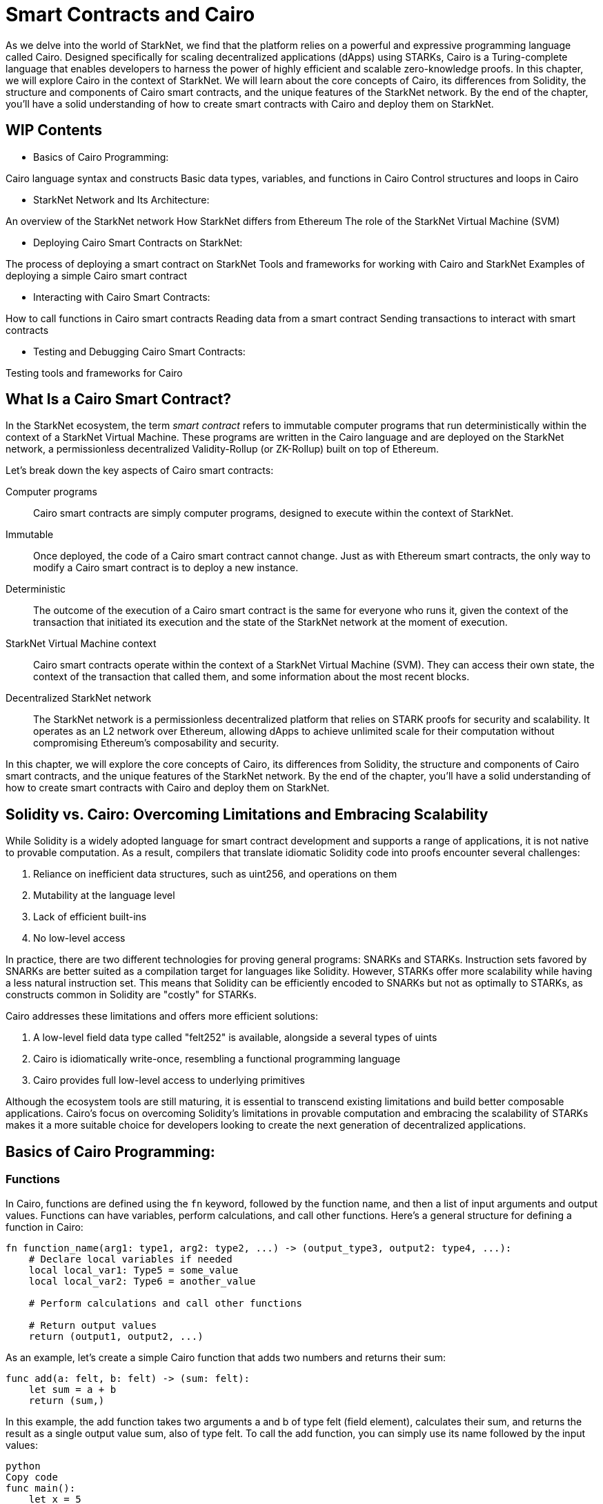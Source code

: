 [id="smart_contracts_chapter"]

= Smart Contracts and Cairo

As we delve into the world of StarkNet, we find that the platform relies on a powerful and expressive programming language called Cairo. Designed specifically for scaling decentralized applications (dApps) using STARKs, Cairo is a Turing-complete language that enables developers to harness the power of highly efficient and scalable zero-knowledge proofs. In this chapter, we will explore Cairo in the context of StarkNet. We will learn about the core concepts of Cairo, its differences from Solidity, the structure and components of Cairo smart contracts, and the unique features of the StarkNet network. By the end of the chapter, you'll have a solid understanding of how to create smart contracts with Cairo and deploy them on StarkNet.

== WIP Contents

* Basics of Cairo Programming:

Cairo language syntax and constructs
Basic data types, variables, and functions in Cairo
Control structures and loops in Cairo

* StarkNet Network and Its Architecture:

An overview of the StarkNet network
How StarkNet differs from Ethereum
The role of the StarkNet Virtual Machine (SVM)

* Deploying Cairo Smart Contracts on StarkNet:

The process of deploying a smart contract on StarkNet
Tools and frameworks for working with Cairo and StarkNet
Examples of deploying a simple Cairo smart contract

* Interacting with Cairo Smart Contracts:

How to call functions in Cairo smart contracts
Reading data from a smart contract
Sending transactions to interact with smart contracts

* Testing and Debugging Cairo Smart Contracts:

Testing tools and frameworks for Cairo

== What Is a Cairo Smart Contract?

In the StarkNet ecosystem, the term _smart contract_ refers to immutable computer programs that run deterministically within the context of a StarkNet Virtual Machine. These programs are written in the Cairo language and are deployed on the StarkNet network, a permissionless decentralized Validity-Rollup (or ZK-Rollup) built on top of Ethereum.

Let’s break down the key aspects of Cairo smart contracts:

Computer programs::
Cairo smart contracts are simply computer programs, designed to execute within the context of StarkNet.

Immutable::
Once deployed, the code of a Cairo smart contract cannot change. Just as with Ethereum smart contracts, the only way to modify a Cairo smart contract is to deploy a new instance.

Deterministic::
The outcome of the execution of a Cairo smart contract is the same for everyone who runs it, given the context of the transaction that initiated its execution and the state of the StarkNet network at the moment of execution.

StarkNet Virtual Machine context::
Cairo smart contracts operate within the context of a StarkNet Virtual Machine (SVM). They can access their own state, the context of the transaction that called them, and some information about the most recent blocks.

Decentralized StarkNet network::
The StarkNet network is a permissionless decentralized platform that relies on STARK proofs for security and scalability. It operates as an L2 network over Ethereum, allowing dApps to achieve unlimited scale for their computation without compromising Ethereum's composability and security.

In this chapter, we will explore the core concepts of Cairo, its differences from Solidity, the structure and components of Cairo smart contracts, and the unique features of the StarkNet network. By the end of the chapter, you'll have a solid understanding of how to create smart contracts with Cairo and deploy them on StarkNet.

== Solidity vs. Cairo: Overcoming Limitations and Embracing Scalability

While Solidity is a widely adopted language for smart contract development and supports a range of applications, it is not native to provable computation. As a result, compilers that translate idiomatic Solidity code into proofs encounter several challenges:

1. Reliance on inefficient data structures, such as uint256, and operations on them
2. Mutability at the language level
3. Lack of efficient built-ins
4. No low-level access

In practice, there are two different technologies for proving general programs: SNARKs and STARKs. Instruction sets favored by SNARKs are better suited as a compilation target for languages like Solidity. However, STARKs offer more scalability while having a less natural instruction set. This means that Solidity can be efficiently encoded to SNARKs but not as optimally to STARKs, as constructs common in Solidity are "costly" for STARKs.

Cairo addresses these limitations and offers more efficient solutions:

1. A low-level field data type called "felt252" is available, alongside a several types of uints
2. Cairo is idiomatically write-once, resembling a functional programming language
3. Cairo provides full low-level access to underlying primitives

Although the ecosystem tools are still maturing, it is essential to transcend existing limitations and build better composable applications. Cairo's focus on overcoming Solidity's limitations in provable computation and embracing the scalability of STARKs makes it a more suitable choice for developers looking to create the next generation of decentralized applications.

== Basics of Cairo Programming:

=== Functions

In Cairo, functions are defined using the `fn` keyword, followed by the function name, and then a list of input arguments and output values. Functions can have variables, perform calculations, and call other functions. Here's a general structure for defining a function in Cairo:

[source,cairo]
----
fn function_name(arg1: type1, arg2: type2, ...) -> (output_type3, output2: type4, ...):
    # Declare local variables if needed
    local local_var1: Type5 = some_value
    local local_var2: Type6 = another_value

    # Perform calculations and call other functions

    # Return output values
    return (output1, output2, ...)
----

As an example, let's create a simple Cairo function that adds two numbers and returns their sum:

[source,cairo]
----
func add(a: felt, b: felt) -> (sum: felt):
    let sum = a + b
    return (sum,)
----

In this example, the add function takes two arguments a and b of type felt (field element), calculates their sum, and returns the result as a single output value sum, also of type felt. To call the add function, you can simply use its name followed by the input values:

[source,cairo]
----
python
Copy code
func main():
    let x = 5
    let y = 3
    let (result,) = add(x, y)
    # The 'result' variable now holds the value 8 (5 + 3)
    ...
----

=== Contract Definition
In Cairo, the principal organizational unit is the module (`mod`). Cairo modules are similar to Solidity's contract data type, as they serve as containers that encapsulate functions and data structures. Modules are defined using the `mod` keyword, followed by the module name, and then a list of functions and data structures. Here's a general structure for defining a module in Cairo:

cairo
[source,cairo]
----
mod MyModule {
    ...
}
----

=== Storage
Cairo introduces storage structs, which are used to define contract storage. Storage structs are not visible by default through the ABI. In our example, the Storage` struct` is defined as follows:

[source,cairo]
----
struct Storage {
    user_slots: LegacyMap::<ContractAddress, u128>,
    values_mapped: LegacyMap::<u128, u128>,
    was_initialized: bool,
    next_slot: u128,
}
----

=== Constructor
A Cairo constructor is a function that initializes the contract's state when it is deployed. In our example, the constructor is defined with the `#[constructor]` attribute:

[source,cairo]
----
#[constructor]
fn constructor(
    _tderc20_address: ContractAddress, _players_registry: ContractAddress, _workshop_id: u128, _exercise_id: u128
) {
    ex_initializer(_tderc20_address, _players_registry, _workshop_id, _exercise_id);
}
----

=== View Functions
View functions are used to read contract storage and are defined with the `#[view]` attribute. In our example, there are two view functions:

[source,cairo]
----
#[view]
fn get_user_slots(account: ContractAddress) -> u128 {
    return user_slots::read(account);
}

#[view]
fn get_values_mapped(slot: u128) -> u128 {
    return values_mapped::read(slot);
}
----

=== External Functions
External functions in Cairo can be called by other contracts or external callers, such as DApps. They are defined with the `#[external]` attribute. In our example, there are two external functions:

[source,cairo]
----
#[external]
fn claim_points(expected_value: u128) {
    ...
}

#[external]
fn assign_user_slot() {
    ...
}
----

In summary, Cairo modules serve as organizational units that encapsulate functions and data structures. Storage structs are used to define contract storage, while constructor functions initialize the contract's state. View functions provide read access to contract storage, and external functions allow interaction with other contracts or external callers.




